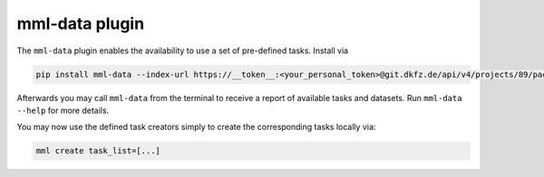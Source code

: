mml-data plugin
===============

The ``mml-data`` plugin enables the availability to use a set of pre-defined tasks. Install via

.. code-block:: bash

    pip install mml-data --index-url https://__token__:<your_personal_token>@git.dkfz.de/api/v4/projects/89/packages/pypi/simple

Afterwards you may call ``mml-data`` from the terminal to receive a report of available tasks and datasets. Run
``mml-data --help`` for more details.

You may now use the defined task creators simply to create the corresponding tasks locally via:

.. code-block:: bash

    mml create task_list=[...]